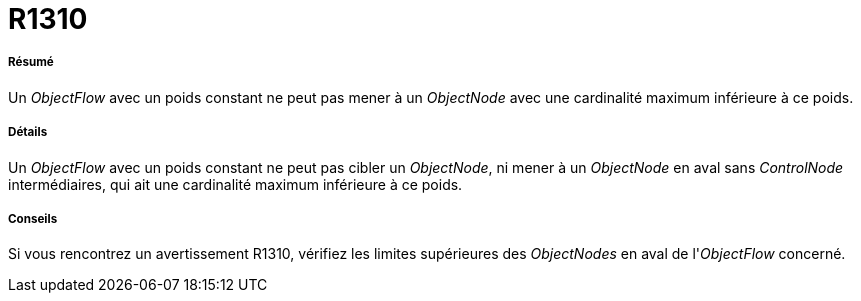 // Disable all captions for figures.
:!figure-caption:
// Path to the stylesheet files
:stylesdir: .




= R1310




===== Résumé

Un _ObjectFlow_ avec un poids constant ne peut pas mener à un _ObjectNode_ avec une cardinalité maximum inférieure à ce poids.




===== Détails

Un _ObjectFlow_ avec un poids constant ne peut pas cibler un _ObjectNode_, ni mener à un _ObjectNode_ en aval sans _ControlNode_ intermédiaires, qui ait une cardinalité maximum inférieure à ce poids.




===== Conseils

Si vous rencontrez un avertissement R1310, vérifiez les limites supérieures des _ObjectNodes_ en aval de l'_ObjectFlow_ concerné.


